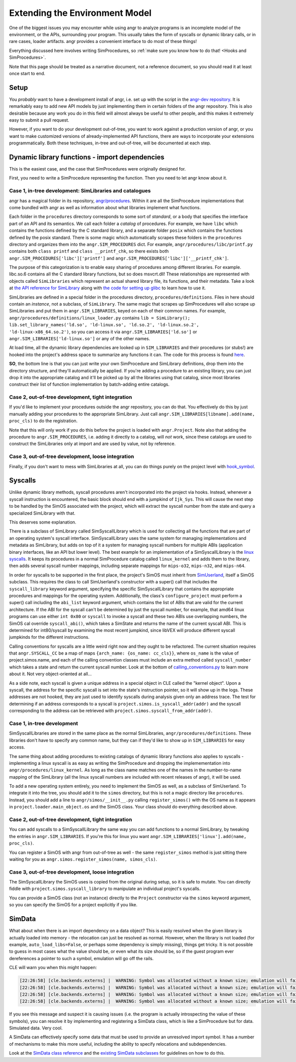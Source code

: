 Extending the Environment Model
===============================

One of the biggest issues you may encounter while using angr to analyze programs
is an incomplete model of the environment, or the APIs, surrounding your
program. This usually takes the form of syscalls or dynamic library calls, or in
rare cases, loader artifacts. angr provides a convenient interface to do most of
these things!

Everything discussed here involves writing SimProcedures, so :ref:`make sure you
know how to do that! <Hooks and SimProcedures>`.

Note that this page should be treated as a narrative document, not a reference
document, so you should read it at least once start to end.

Setup
-----

You *probably* want to have a development install of angr, i.e. set up with the
script in the `angr-dev repository <https://github.com/angr/angr-dev>`_. It is
remarkably easy to add new API models by just implementing them in certain
folders of the angr repository. This is also desirable because any work you do
in this field will almost always be useful to other people, and this makes it
extremely easy to submit a pull request.

However, if you want to do your development out-of-tree, you want to work
against a production version of angr, or you want to make customized versions of
already-implemented API functions, there are ways to incorporate your extensions
programmatically. Both these techniques, in-tree and out-of-tree, will be
documented at each step.

Dynamic library functions - import dependencies
-----------------------------------------------

This is the easiest case, and the case that SimProcedures were originally
designed for.

First, you need to write a SimProcedure representing the function.
Then you need to let angr know about it.

Case 1, in-tree development: SimLibraries and catalogues
^^^^^^^^^^^^^^^^^^^^^^^^^^^^^^^^^^^^^^^^^^^^^^^^^^^^^^^^

angr has a magical folder in its repository, `angr/procedures
<https://github.com/angr/angr/tree/master/angr/procedures>`_. Within it are all
the SimProcedure implementations that come bundled with angr as well as
information about what libraries implement what functions.

Each folder in the ``procedures`` directory corresponds to some sort of
*standard*, or a body that specifies the interface part of an API and its
semantics. We call each folder a *catalog* of procedures. For example, we have
``libc`` which contains the functions defined by the C standard library, and a
separate folder ``posix`` which contains the functions defined by the posix
standard. There is some magic which automatically scrapes these folders in the
``procedures`` directory and organizes them into the ``angr.SIM_PROCEDURES``
dict. For example, ``angr/procedures/libc/printf.py`` contains both ``class
printf`` and ``class __printf_chk``, so there exists both
``angr.SIM_PROCEDURES['libc']['printf']`` and
``angr.SIM_PROCEDURES['libc']['__printf_chk']``.

The purpose of this categorization is to enable easy sharing of procedures among
different libraries. For example. libc.so.6 contains all the C standard library
functions, but so does msvcrt.dll! These relationships are represented with
objects called ``SimLibraries`` which represent an actual shared library file,
its functions, and their metadata. Take a look at `the API reference for
SimLibrary
<http://angr.io/api-doc/angr.html#angr.procedures.definitions.SimLibrary>`_ along
with `the code for setting up glibc
<https://github.com/angr/angr/blob/master/angr/procedures/definitions/glibc.py>`_
to learn how to use it.

SimLibraries are defined in a special folder in the procedures directory,
``procedures/definitions``. Files in here should contain an *instance*, not a
subclass, of ``SimLibrary``. The same magic that scrapes up SimProcedures will
also scrape up SimLibraries and put them in ``angr.SIM_LIBRARIES``, keyed on
each of their common names. For example,
``angr/procedures/definitions/linux_loader.py`` contains ``lib = SimLibrary();
lib.set_library_names('ld.so', 'ld-linux.so', 'ld.so.2', 'ld-linux.so.2',
'ld-linux-x86_64.so.2')``, so you can access it via
``angr.SIM_LIBRARIES['ld.so']`` or ``angr.SIM_LIBRARIES['ld-linux.so']`` or any
of the other names.

At load time, all the dynamic library dependencies are looked up in
``SIM_LIBRARIES`` and their procedures (or stubs!) are hooked into the project's
address space to summarize any functions it can. The code for this process is
found `here <https://github.com/angr/angr/blob/master/angr/project.py#L244>`_.

**SO**, the bottom line is that you can just write your own SimProcedure and
SimLibrary definitions, drop them into the directory structure, and they'll
automatically be applied. If you're adding a procedure to an existing library,
you can just drop it into the appropriate catalog and it'll be picked up by all
the libraries using that catalog, since most libraries construct their list of
function implementation by batch-adding entire catalogs.

Case 2, out-of-tree development, tight integration
^^^^^^^^^^^^^^^^^^^^^^^^^^^^^^^^^^^^^^^^^^^^^^^^^^

If you'd like to implement your procedures outside the angr repository, you can
do that. You effectively do this by just manually adding your procedures to the
appropriate SimLibrary. Just call ``angr.SIM_LIBRARIES[libname].add(name,
proc_cls)`` to do the registration.

Note that this will only work if you do this before the project is loaded with
``angr.Project``. Note also that adding the procedure to
``angr.SIM_PROCEDURES``, i.e. adding it directly to a catalog, will *not* work,
since these catalogs are used to construct the SimLibraries only at import and
are used by value, not by reference.

Case 3, out-of-tree development, loose integration
^^^^^^^^^^^^^^^^^^^^^^^^^^^^^^^^^^^^^^^^^^^^^^^^^^

Finally, if you don't want to mess with SimLibraries at all, you can do things
purely on the project level with `hook_symbol
<http://angr.io/api-doc/angr.html#angr.project.Project.hook_symbol>`_.

Syscalls
--------

Unlike dynamic library methods, syscall procedures aren't incorporated into the
project via hooks. Instead, whenever a syscall instruction is encountered, the
basic block should end with a jumpkind of ``Ijk_Sys``. This will cause the next
step to be handled by the SimOS associated with the project, which will extract
the syscall number from the state and query a specialized SimLibrary with that.

This deserves some explanation.

There is a subclass of SimLibrary called SimSyscallLibrary which is used for
collecting all the functions that are part of an operating system's syscall
interface. SimSyscallLibrary uses the same system for managing implementations
and metadata as SimLibrary, but adds on top of it a system for managing syscall
numbers for multiple ABIs (application binary interfaces, like an API but lower
level). The best example for an implementation of a SimSyscallLibrary is the
`linux syscalls
<https://github.com/angr/angr/blob/master/angr/procedures/definitions/linux_kernel.py>`_.
It keeps its procedures in a normal SimProcedure catalog called ``linux_kernel``
and adds them to the library, then adds several syscall number mappings,
including separate mappings for ``mips-o32``, ``mips-n32``, and ``mips-n64``.

In order for syscalls to be supported in the first place, the project's SimOS
must inherit from `SimUserland
<http://angr.io/api-doc/angr.html#angr.simos.userland.SimUserland>`_, itself a
SimOS subclass. This requires the class to call SimUserland's constructor with a
super() call that includes the ``syscall_library`` keyword argument, specifying
the specific SimSyscallLibrary that contains the appropriate procedures and
mappings for the operating system. Additionally, the class's
``configure_project`` must perform a super() call including the ``abi_list``
keyword argument, which contains the list of ABIs that are valid for the current
architecture. If the ABI for the syscall can't be determined by just the syscall
number, for example, that amd64 linux programs can use either ``int 0x80`` or
``syscall`` to invoke a syscall and these two ABIs use overlapping numbers, the
SimOS cal override ``syscall_abi()``, which takes a SimState and returns the
name of the current syscall ABI. This is determined for int80/syscall by
examining the most recent jumpkind, since libVEX will produce different syscall
jumpkinds for the different instructions.

Calling conventions for syscalls are a little weird right now and they ought to
be refactored. The current situation requires that ``angr.SYSCALL_CC`` be a map
of maps ``{arch_name: {os_name: cc_cls}}``, where ``os_name`` is the value of
project.simos.name, and each of the calling convention classes must include an
extra method called ``syscall_number`` which takes a state and return the
current syscall number. Look at the bottom of `calling_conventions.py
<https://github.com/angr/angr/blob/master/angr/calling_conventions.py>`_ to
learn more about it. Not very object-oriented at all...

As a side note, each syscall is given a unique address in a special object in
CLE called the "kernel object". Upon a syscall, the address for the specific
syscall is set into the state's instruction pointer, so it will show up in the
logs. These addresses are not hooked, they are just used to identify syscalls
during analysis given only an address trace. The test for determining if an
address corresponds to a syscall is ``project.simos.is_syscall_addr(addr)`` and
the syscall corresponding to the address can be retrieved with
``project.simos.syscall_from_addr(addr)``.

Case 1, in-tree development
^^^^^^^^^^^^^^^^^^^^^^^^^^^

SimSyscallLibraries are stored in the same place as the normal SimLibraries,
``angr/procedures/definitions``. These libraries don't have to specify any
common name, but they can if they'd like to show up in ``SIM_LIBRARIES`` for
easy access.

The same thing about adding procedures to existing catalogs of dynamic library
functions also applies to syscalls - implementing a linux syscall is as easy as
writing the SimProcedure and dropping the implemementation into
``angr/procedures/linux_kernel``. As long as the class name matches one of the
names in the number-to-name mapping of the SimLibrary (all the linux syscall
numbers are included with recent releases of angr), it will be used.

To add a new operating system entirely, you need to implement the SimOS as well,
as a subclass of SimUserland. To integrate it into the tree, you should add it
to the ``simos`` directory, but this is not a magic directory like
``procedures``. Instead, you should add a line to ``angr/simos/__init__.py``
calling ``register_simos()`` with the OS name as it appears in
``project.loader.main_object.os`` and the SimOS class. Your class should do
everything described above.

Case 2, out-of-tree development, tight integration
^^^^^^^^^^^^^^^^^^^^^^^^^^^^^^^^^^^^^^^^^^^^^^^^^^

You can add syscalls to a SimSyscallLibrary the same way you can add functions
to a normal SimLibrary, by tweaking the entries in ``angr.SIM_LIBRARIES``. If
you're this for linux you want ``angr.SIM_LIBRARIES['linux'].add(name,
proc_cls)``.

You can register a SimOS with angr from out-of-tree as well - the same
``register_simos`` method is just sitting there waiting for you as
``angr.simos.register_simos(name, simos_cls)``.

Case 3, out-of-tree development, loose integration
^^^^^^^^^^^^^^^^^^^^^^^^^^^^^^^^^^^^^^^^^^^^^^^^^^

The SimSyscallLibrary the SimOS uses is copied from the original during setup,
so it is safe to mutate. You can directly fiddle with
``project.simos.syscall_library`` to manipulate an individual project's
syscalls.

You can provide a SimOS class (not an instance) directly to the ``Project``
constructor via the ``simos`` keyword argument, so you can specify the SimOS for
a project explicitly if you like.

SimData
-------

What about when there is an import dependency on a data object? This is easily
resolved when the given library is actually loaded into memory - the relocation
can just be resolved as normal. However, when the library is not loaded (for
example, ``auto_load_libs=False``, or perhaps some dependency is simply
missing), things get tricky. It is not possible to guess in most cases what the
value should be, or even what its size should be, so if the guest program ever
dereferences a pointer to such a symbol, emulation will go off the rails.

CLE will warn you when this might happen:

.. code-block::

   [22:26:58] [cle.backends.externs] |  WARNING: Symbol was allocated without a known size; emulation will fail if it is used non-opaquely: _rtld_global
   [22:26:58] [cle.backends.externs] |  WARNING: Symbol was allocated without a known size; emulation will fail if it is used non-opaquely: __libc_enable_secure
   [22:26:58] [cle.backends.externs] |  WARNING: Symbol was allocated without a known size; emulation will fail if it is used non-opaquely: _rtld_global_ro
   [22:26:58] [cle.backends.externs] |  WARNING: Symbol was allocated without a known size; emulation will fail if it is used non-opaquely: _dl_argv

If you see this message and suspect it is causing issues (i.e. the program is
actually introspecting the value of these symbols), you can resolve it by
implementing and registering a SimData class, which is like a SimProcedure but
for data. Simulated data. Very cool.

A SimData can effectively specify some data that must be used to provide an
unresolved import symbol. It has a number of mechanisms to make this more
useful, including the ability to specify relocations and subdependencies.

Look at the `SimData class reference
<http://angr.io/api-doc/cle.html#cle.backends.externs.simdata.SimData>`_ and the
`existing SimData subclasses
<https://github.com/angr/cle/tree/master/cle/backends/externs/simdata>`_ for
guidelines on how to do this.
